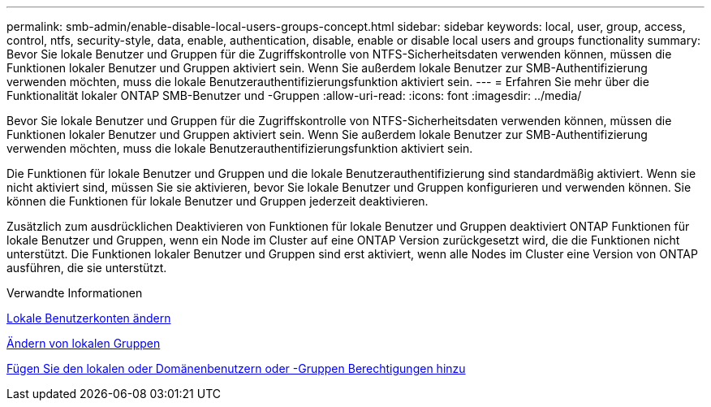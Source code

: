 ---
permalink: smb-admin/enable-disable-local-users-groups-concept.html 
sidebar: sidebar 
keywords: local, user, group, access, control, ntfs, security-style, data, enable, authentication, disable, enable or disable local users and groups functionality 
summary: Bevor Sie lokale Benutzer und Gruppen für die Zugriffskontrolle von NTFS-Sicherheitsdaten verwenden können, müssen die Funktionen lokaler Benutzer und Gruppen aktiviert sein. Wenn Sie außerdem lokale Benutzer zur SMB-Authentifizierung verwenden möchten, muss die lokale Benutzerauthentifizierungsfunktion aktiviert sein. 
---
= Erfahren Sie mehr über die Funktionalität lokaler ONTAP SMB-Benutzer und -Gruppen
:allow-uri-read: 
:icons: font
:imagesdir: ../media/


[role="lead"]
Bevor Sie lokale Benutzer und Gruppen für die Zugriffskontrolle von NTFS-Sicherheitsdaten verwenden können, müssen die Funktionen lokaler Benutzer und Gruppen aktiviert sein. Wenn Sie außerdem lokale Benutzer zur SMB-Authentifizierung verwenden möchten, muss die lokale Benutzerauthentifizierungsfunktion aktiviert sein.

Die Funktionen für lokale Benutzer und Gruppen und die lokale Benutzerauthentifizierung sind standardmäßig aktiviert. Wenn sie nicht aktiviert sind, müssen Sie sie aktivieren, bevor Sie lokale Benutzer und Gruppen konfigurieren und verwenden können. Sie können die Funktionen für lokale Benutzer und Gruppen jederzeit deaktivieren.

Zusätzlich zum ausdrücklichen Deaktivieren von Funktionen für lokale Benutzer und Gruppen deaktiviert ONTAP Funktionen für lokale Benutzer und Gruppen, wenn ein Node im Cluster auf eine ONTAP Version zurückgesetzt wird, die die Funktionen nicht unterstützt. Die Funktionen lokaler Benutzer und Gruppen sind erst aktiviert, wenn alle Nodes im Cluster eine Version von ONTAP ausführen, die sie unterstützt.

.Verwandte Informationen
xref:modify-local-user-accounts-reference.html[Lokale Benutzerkonten ändern]

xref:modify-local-groups-reference.html[Ändern von lokalen Gruppen]

xref:add-privileges-local-domain-users-groups-task.html[Fügen Sie den lokalen oder Domänenbenutzern oder -Gruppen Berechtigungen hinzu]
